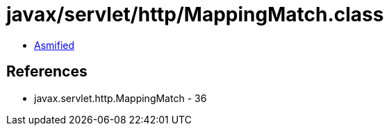 = javax/servlet/http/MappingMatch.class

 - link:MappingMatch-asmified.java[Asmified]

== References

 - javax.servlet.http.MappingMatch - 36
